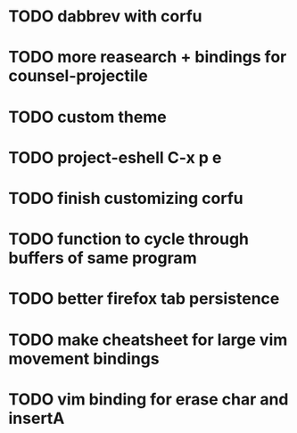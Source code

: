 * TODO dabbrev with corfu


* TODO more reasearch + bindings for counsel-projectile 
* TODO custom theme
* TODO project-eshell C-x p e

* TODO finish customizing corfu
* TODO function to cycle through buffers of same program
* TODO better firefox tab persistence

* TODO make cheatsheet for large vim movement bindings
* TODO vim binding for erase char and insertA
